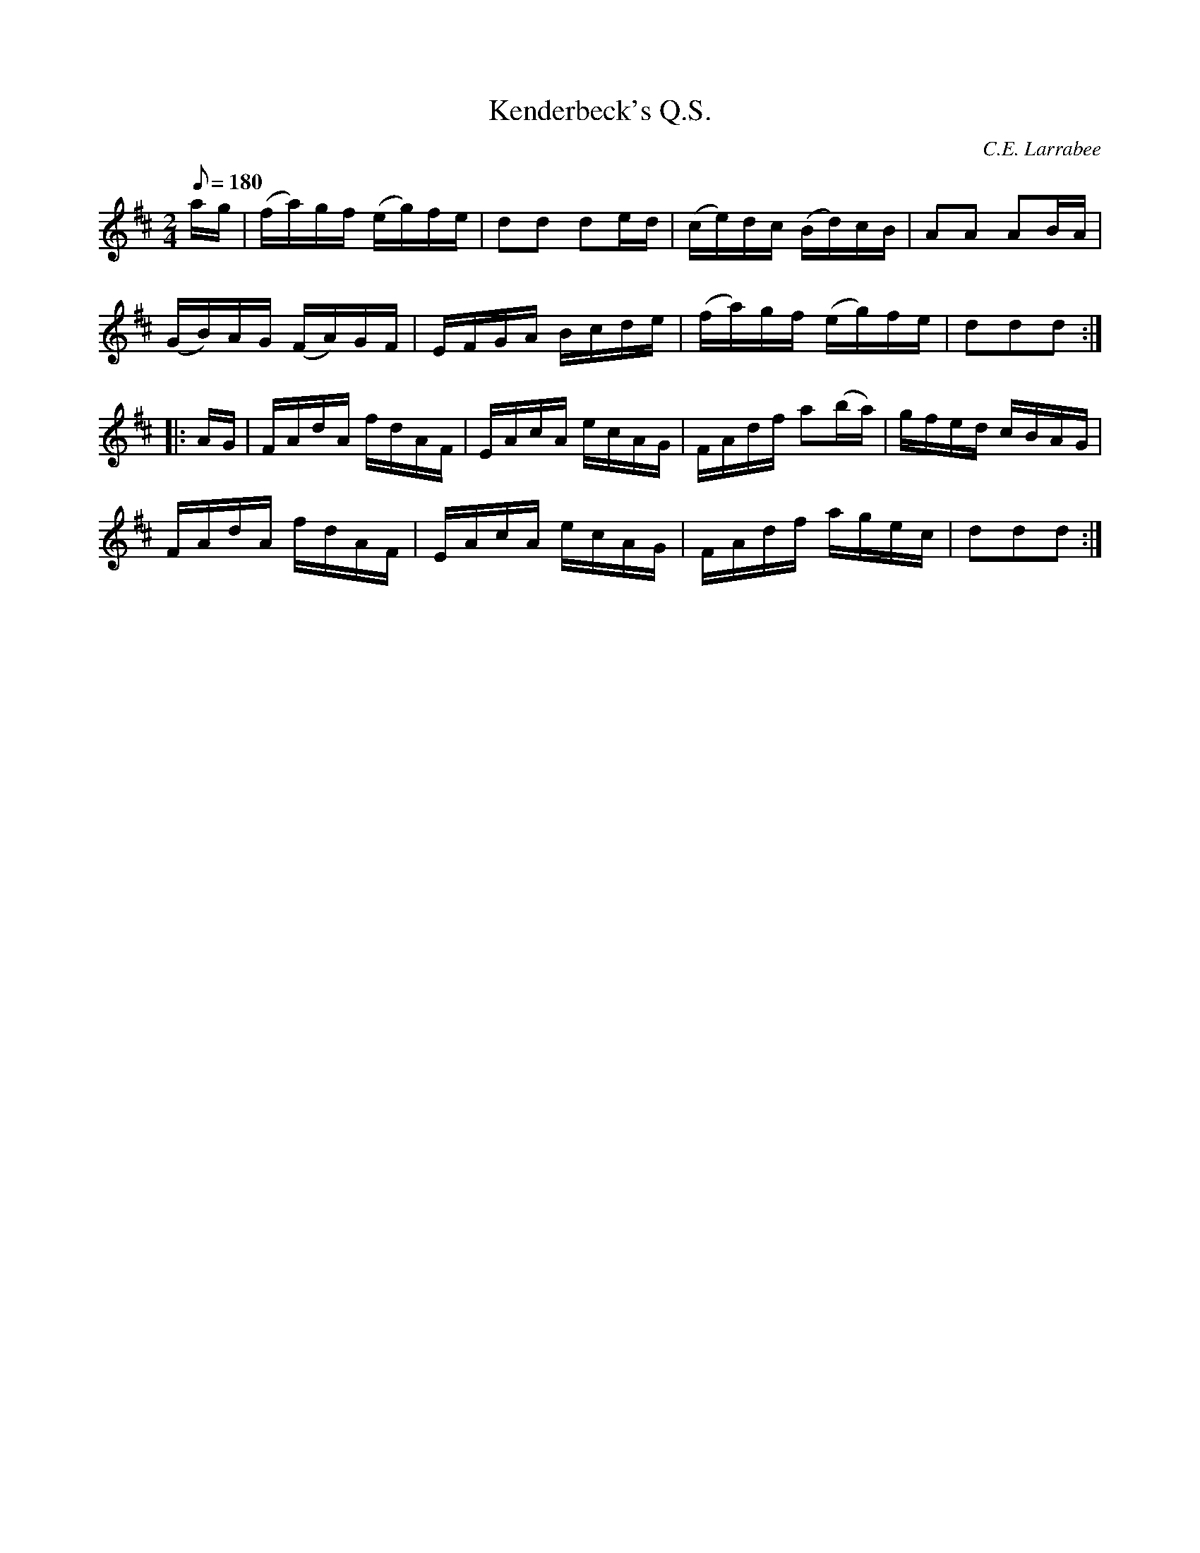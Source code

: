 X:71
T:Kenderbeck's Q.S.
B:American Veteran Fifer #71 - also found in Bruce and Emmett
C:C.E. Larrabee
M:2/4
L:1/16
Q:1/8=180
K:D t=8
ag | (fa)gf (eg)fe | d2d2 d2ed | (ce)dc (Bd)cB | A2A2 A2BA |
(GB)AG (FA)GF | EFGA Bcde | (fa)gf (eg)fe | d2d2d2 :|
|: AG | FAdA fdAF | EAcA ecAG | FAdf a2(ba) | gfed cBAG |
FAdA fdAF | EAcA ecAG | FAdf agec | d2d2d2  :|
